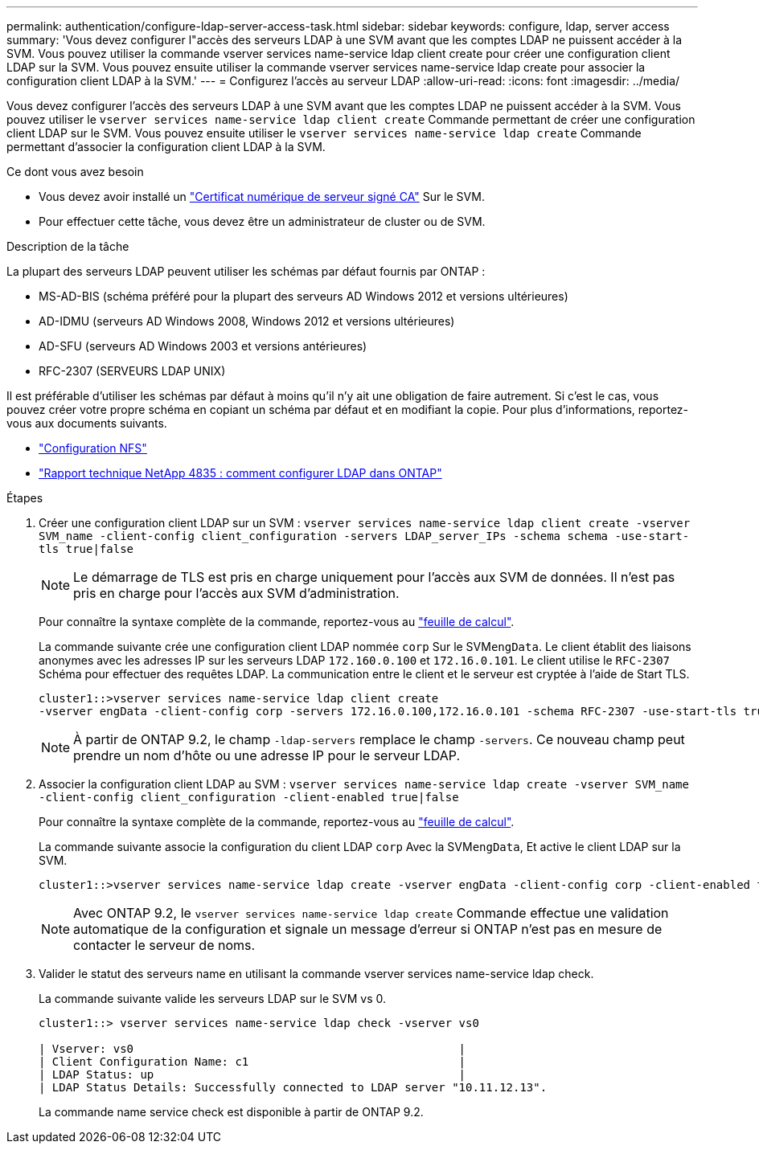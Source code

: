 ---
permalink: authentication/configure-ldap-server-access-task.html 
sidebar: sidebar 
keywords: configure, ldap, server access 
summary: 'Vous devez configurer l"accès des serveurs LDAP à une SVM avant que les comptes LDAP ne puissent accéder à la SVM. Vous pouvez utiliser la commande vserver services name-service ldap client create pour créer une configuration client LDAP sur la SVM. Vous pouvez ensuite utiliser la commande vserver services name-service ldap create pour associer la configuration client LDAP à la SVM.' 
---
= Configurez l'accès au serveur LDAP
:allow-uri-read: 
:icons: font
:imagesdir: ../media/


[role="lead"]
Vous devez configurer l'accès des serveurs LDAP à une SVM avant que les comptes LDAP ne puissent accéder à la SVM. Vous pouvez utiliser le `vserver services name-service ldap client create` Commande permettant de créer une configuration client LDAP sur le SVM. Vous pouvez ensuite utiliser le `vserver services name-service ldap create` Commande permettant d'associer la configuration client LDAP à la SVM.

.Ce dont vous avez besoin
* Vous devez avoir installé un link:install-ca-signed-server-digital-certificate-task.html["Certificat numérique de serveur signé CA"] Sur le SVM.
* Pour effectuer cette tâche, vous devez être un administrateur de cluster ou de SVM.


.Description de la tâche
La plupart des serveurs LDAP peuvent utiliser les schémas par défaut fournis par ONTAP :

* MS-AD-BIS (schéma préféré pour la plupart des serveurs AD Windows 2012 et versions ultérieures)
* AD-IDMU (serveurs AD Windows 2008, Windows 2012 et versions ultérieures)
* AD-SFU (serveurs AD Windows 2003 et versions antérieures)
* RFC-2307 (SERVEURS LDAP UNIX)


Il est préférable d'utiliser les schémas par défaut à moins qu'il n'y ait une obligation de faire autrement. Si c'est le cas, vous pouvez créer votre propre schéma en copiant un schéma par défaut et en modifiant la copie. Pour plus d'informations, reportez-vous aux documents suivants.

* link:../nfs-config/index.html["Configuration NFS"]
* https://www.netapp.com/pdf.html?item=/media/19423-tr-4835.pdf["Rapport technique NetApp 4835 : comment configurer LDAP dans ONTAP"^]


.Étapes
. Créer une configuration client LDAP sur un SVM : `vserver services name-service ldap client create -vserver SVM_name -client-config client_configuration -servers LDAP_server_IPs -schema schema -use-start-tls true|false`
+
[NOTE]
====
Le démarrage de TLS est pris en charge uniquement pour l'accès aux SVM de données. Il n'est pas pris en charge pour l'accès aux SVM d'administration.

====
+
Pour connaître la syntaxe complète de la commande, reportez-vous au link:config-worksheets-reference.html["feuille de calcul"].

+
La commande suivante crée une configuration client LDAP nommée `corp` Sur le SVM``engData``. Le client établit des liaisons anonymes avec les adresses IP sur les serveurs LDAP `172.160.0.100` et `172.16.0.101`. Le client utilise le `RFC-2307` Schéma pour effectuer des requêtes LDAP. La communication entre le client et le serveur est cryptée à l'aide de Start TLS.

+
[listing]
----
cluster1::>vserver services name-service ldap client create
-vserver engData -client-config corp -servers 172.16.0.100,172.16.0.101 -schema RFC-2307 -use-start-tls true
----
+
[NOTE]
====
À partir de ONTAP 9.2, le champ `-ldap-servers` remplace le champ `-servers`. Ce nouveau champ peut prendre un nom d'hôte ou une adresse IP pour le serveur LDAP.

====
. Associer la configuration client LDAP au SVM : `vserver services name-service ldap create -vserver SVM_name -client-config client_configuration -client-enabled true|false`
+
Pour connaître la syntaxe complète de la commande, reportez-vous au link:config-worksheets-reference.html["feuille de calcul"].

+
La commande suivante associe la configuration du client LDAP `corp` Avec la SVM``engData``, Et active le client LDAP sur la SVM.

+
[listing]
----
cluster1::>vserver services name-service ldap create -vserver engData -client-config corp -client-enabled true
----
+
[NOTE]
====
Avec ONTAP 9.2, le `vserver services name-service ldap create` Commande effectue une validation automatique de la configuration et signale un message d'erreur si ONTAP n'est pas en mesure de contacter le serveur de noms.

====
. Valider le statut des serveurs name en utilisant la commande vserver services name-service ldap check.
+
La commande suivante valide les serveurs LDAP sur le SVM vs 0.

+
[listing]
----
cluster1::> vserver services name-service ldap check -vserver vs0

| Vserver: vs0                                                |
| Client Configuration Name: c1                               |
| LDAP Status: up                                             |
| LDAP Status Details: Successfully connected to LDAP server "10.11.12.13".                                              |
----
+
La commande name service check est disponible à partir de ONTAP 9.2.


